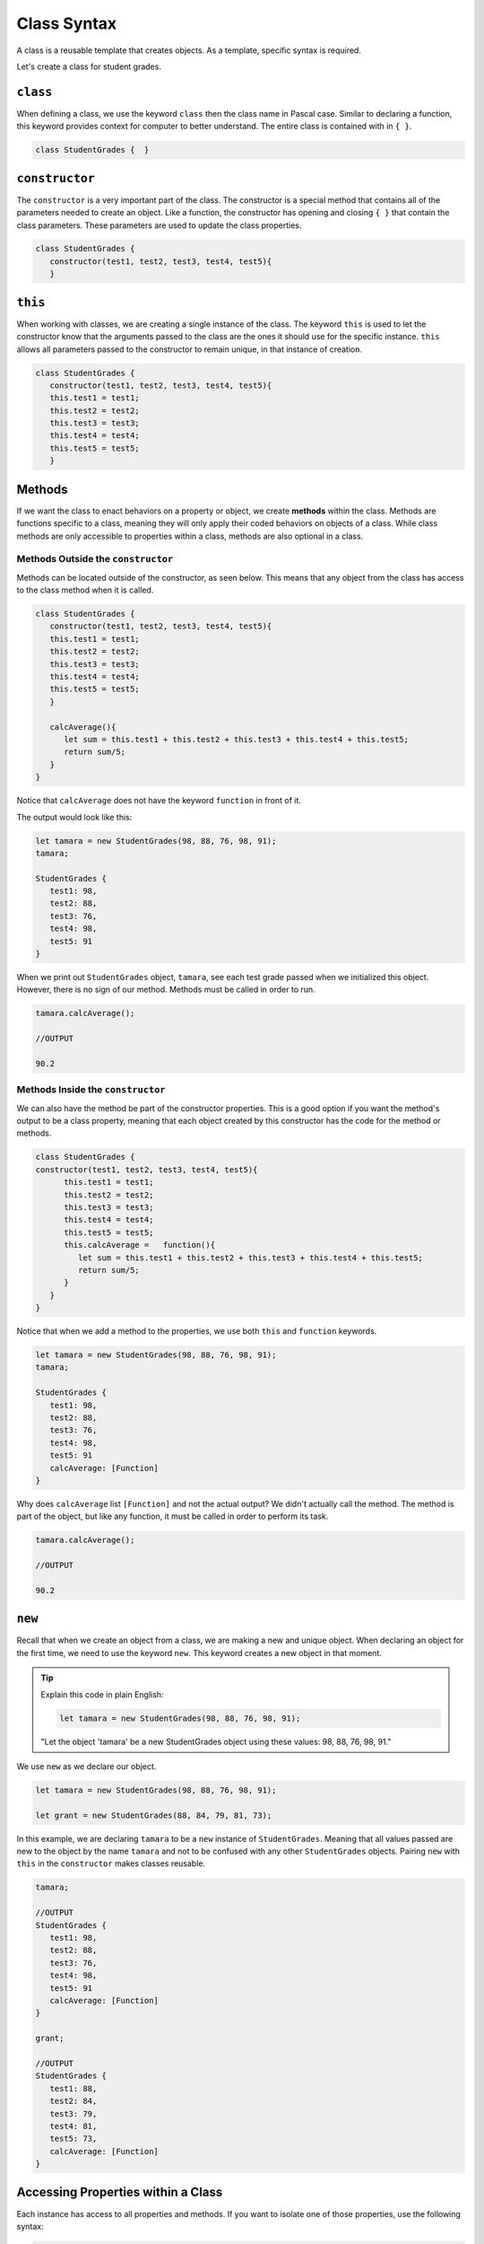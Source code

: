 Class Syntax
============

A class is a reusable template that creates objects.  As a template, specific syntax is required.


.. sourcecode:: js
   :linenos:

   class ClassName {

      //class properties within the constructor
      constructor(parameters) {
         this.parameter...
      }  
      //class methods can be outside the constructor
      methods {
         ...
      }
   }

Let's create a class for student grades.



``class``
---------

When defining a class, we use the keyword ``class`` then the class name in Pascal case.  
Similar to declaring a function, this keyword provides context for computer to better understand.
The entire class is contained with in ``{ }``. 

.. sourcecode:: js

   class StudentGrades {  }

``constructor``
---------------

The ``constructor`` is a very important part of the class.  
The constructor is a special method that contains all of the parameters needed to create an object.
Like a function, the constructor has opening and closing ``{ }`` that contain the class parameters.
These parameters are used to update the class properties.

.. sourcecode:: js

   class StudentGrades {
      constructor(test1, test2, test3, test4, test5){
      }

``this``
--------
When working with classes, we are creating a single instance of the class.  
The keyword ``this`` is used to let the constructor know that the arguments passed to the 
class are the ones it should use for the specific instance.  
``this`` allows all parameters passed to the constructor to remain unique, in that instance of creation.

.. sourcecode:: js

   class StudentGrades {
      constructor(test1, test2, test3, test4, test5){
      this.test1 = test1;
      this.test2 = test2;
      this.test3 = test3;
      this.test4 = test4;
      this.test5 = test5;
      }

Methods
-------
If we want the class to enact behaviors on a property or object, we create **methods** within the class.
Methods are functions specific to a class, meaning they will only apply their coded behaviors on objects of a class.  
While class methods are only accessible to properties within a class, methods are also optional in a class.

Methods Outside the ``constructor``
^^^^^^^^^^^^^^^^^^^^^^^^^^^^^^^^^^^

Methods can be located outside of the constructor, as seen below.
This means that any object from the class has access to the class method when it is called.


.. sourcecode:: js

   class StudentGrades {
      constructor(test1, test2, test3, test4, test5){
      this.test1 = test1;
      this.test2 = test2;
      this.test3 = test3;
      this.test4 = test4;
      this.test5 = test5;
      }
      
      calcAverage(){
         let sum = this.test1 + this.test2 + this.test3 + this.test4 + this.test5;
         return sum/5;
      }
   }

   
Notice that ``calcAverage`` does not have the keyword ``function`` in front of it.

The output would look like this: 

.. sourcecode:: js

   let tamara = new StudentGrades(98, 88, 76, 98, 91);
   tamara;

   StudentGrades {
      test1: 98,
      test2: 88,
      test3: 76,
      test4: 98,
      test5: 91
   }


When we print out ``StudentGrades`` object, ``tamara``, see each test grade passed when we initialized this object.
However, there is no sign of our method.  Methods must be called in order to run.

.. sourcecode:: js

   tamara.calcAverage();

   //OUTPUT
   
   90.2


Methods Inside the ``constructor``
^^^^^^^^^^^^^^^^^^^^^^^^^^^^^^^^^^

We can also have the method be part of the constructor properties. 
This is a good option if you want the method's output to be a class property, 
meaning that each object created by this constructor has the code for the method or methods.

.. sourcecode:: js

   class StudentGrades {
   constructor(test1, test2, test3, test4, test5){
         this.test1 = test1;
         this.test2 = test2;
         this.test3 = test3;
         this.test4 = test4;
         this.test5 = test5;
         this.calcAverage =   function(){
            let sum = this.test1 + this.test2 + this.test3 + this.test4 + this.test5;
            return sum/5;
         }
      }
   }


Notice that when we add a method to the properties, we use both ``this`` and ``function`` keywords.

.. sourcecode:: js

   let tamara = new StudentGrades(98, 88, 76, 98, 91);
   tamara;

   StudentGrades {
      test1: 98,
      test2: 88,
      test3: 76,
      test4: 98,
      test5: 91
      calcAverage: [Function]
   }

Why does ``calcAverage`` list ``[Function]`` and not the actual output?  We didn't actually call the method.
The method is part of the object, but like any function, it must be called in order to perform its task.

.. sourcecode:: js

   tamara.calcAverage();

   //OUTPUT
   
   90.2


``new``
--------

Recall that when we create an object from a class, we are making a new and unique object.
When declaring an object for the first time, we need to use the keyword ``new``.  
This keyword creates a new object in that moment.

.. admonition:: Tip

   Explain this code in plain English:

   .. sourcecode:: js

      let tamara = new StudentGrades(98, 88, 76, 98, 91);

   "Let the object 'tamara' be a new StudentGrades object using these values: 98, 88, 76, 98, 91."


We use ``new`` as we declare our object.

.. sourcecode:: js

   let tamara = new StudentGrades(98, 88, 76, 98, 91);

   let grant = new StudentGrades(88, 84, 79, 81, 73);

In this example, we are declaring ``tamara`` to be a ``new`` instance of ``StudentGrades``. 
Meaning that all values passed are new to the object by the name ``tamara`` and not to be confused with any other ``StudentGrades`` objects.
Pairing ``new`` with ``this`` in the ``constructor`` makes classes reusable.


.. sourcecode:: js

   tamara;

   //OUTPUT
   StudentGrades {
      test1: 98,
      test2: 88,
      test3: 76,
      test4: 98,
      test5: 91
      calcAverage: [Function]
   }

   grant;

   //OUTPUT
   StudentGrades {
      test1: 88,
      test2: 84,
      test3: 79,
      test4: 81,
      test5: 73,
      calcAverage: [Function]
   }


Accessing Properties within a Class
------------------------------------

Each instance has access to all properties and methods.
If you want to isolate one of those properties, use the following syntax:

.. sourcecode:: js

   //Syntax
   objectName.propertyName;

   //Example:

   tamara.test2

   //Output
   88







Check Your Understanding
-------------------------

Ideas:
Use different class
- ask them to predict output 


.. admonition:: Note

   I would like interactive codeblocks in the methods section - one for methods inside constructor and one for outside

   I would also like a chance to have interactive codeblocks to invite students to make their own class with at least one method.